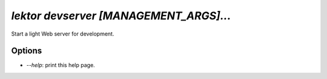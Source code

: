 `lektor devserver [MANAGEMENT_ARGS]...`
---------------------------------------

Start a light Web server for development.

Options
```````

- `--help`: print this help page.
